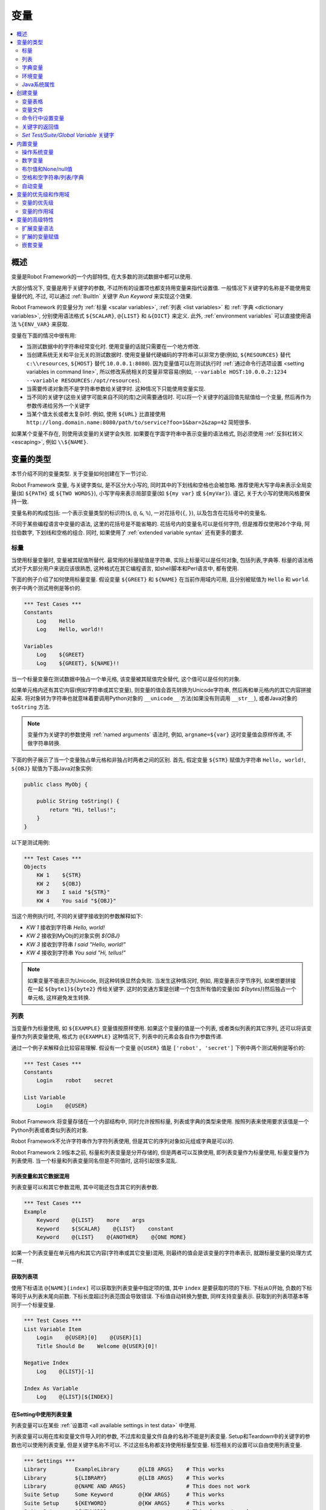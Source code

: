 .. role:: name(emphasis)
.. role:: setting(emphasis)

.. _variable:
.. _variables:

变量
====

.. contents::
   :depth: 2
   :local:

.. Introduction

概述
----

变量是Robot Framework的一个内部特性, 在大多数的测试数据中都可以使用.

大部分情况下, 变量是用于关键字的参数, 不过所有的设置项也都支持用变量来指代设置值. 一般情况下关键字的名称是不能使用变量替代的, 不过, 可以通过 :ref:`BuiltIn` 关键字 :name:`Run Keyword` 来实现这个效果.

Robot Framework 的变量分为 :ref:`标量 <scalar variables>`, :ref:`列表 <list variables>` 和 :ref:`字典 <dictionary variables>`, 分别使用语法格式 ``${SCALAR}``, ``@{LIST}`` 和 ``&{DICT}`` 来定义. 此外, :ref:`environment variables` 可以直接使用语法 ``%{ENV_VAR}`` 来获取.

变量在下面的情况中很有用:

- 当测试数据中的字符串经常变化时. 使用变量的话就只需要在一个地方修改.

- 当创建系统无关和平台无关的测试数据时. 使用变量替代硬编码的字符串可以非常方便(例如, 
  ``${RESOURCES}``  替代 ``c:\\resources``, ``${HOST}`` 替代 ``10.0.0.1:8080``). 因为变量值可以在测试执行时 :ref:`通过命令行选项设置 <setting variables in command line>`, 所以修改系统相关的变量非常容易(例如, ``--variable HOST:10.0.0.2:1234 --variable RESOURCES:/opt/resources``).

- 当需要传递对象而不是字符串参数给关键字时. 这种情况下只能使用变量实现.

- 当不同的关键字(这些关键字可能来自不同的库)之间需要通信时.
  可以将一个关键字的返回值先赋值给一个变量, 然后再作为参数传递给另外一个关键字

- 当某个值太长或者太复杂时. 例如, 使用 ``${URL}`` 比直接使用
  ``http://long.domain.name:8080/path/to/service?foo=1&bar=2&zap=42`` 简短很多.

如果某个变量不存在, 则使用该变量的关键字会失败. 如果要在字面字符串中表示变量的语法格式, 则必须使用 :ref:`反斜杠转义 <escaping>`, 例如 ``\\${NAME}``.


.. _variable types:

变量的类型
----------

本节介绍不同的变量类型. 关于变量如何创建在下一节讨论.

Robot Framework 变量, 与关键字类似, 是不区分大小写的, 同时其中的下划线和空格也会被忽略.
推荐使用大写字母来表示全局变量(如 ``${PATH}`` 或 ``${TWO WORDS}``), 小写字母来表示局部变量(如 ``${my var}`` 或 ``${myVar}``). 谨记, 关于大小写的使用风格要保持一致.

变量名称的构成包括: 一个表示变量类型的标识符(``$``, ``@``, ``&``, ``%``), 一对花括号(``{``, ``}``), 以及包含在花括号中的变量名.

不同于某些编程语言中变量的语法, 这里的花括号是不能省略的. 花括号内的变量名可以是任何字符, 但是推荐仅使用26个字母, 阿拉伯数字, 下划线和空格的组合. 同时, 如果使用了 :ref:`extended variable syntax` 还有更多的要求.

.. _scalar variable:
.. _scalar variables:

标量
~~~~

当使用标量变量时, 变量被其赋值所替代. 最常用的标量赋值是字符串, 实际上标量可以是任何对象, 包括列表,字典等. 标量的语法格式对于大部分用户来说应该很熟悉, 这种格式在其它编程语言, 如shell脚本和Perl语言中, 都有使用.

下面的例子介绍了如何使用标量变量. 假设变量 ``${GREET}`` 和 ``${NAME}`` 在当前作用域内可用, 且分别被赋值为 ``Hello`` 和 ``world``. 例子中两个测试用例是等价的.

.. sourcecode:: robotframework

   *** Test Cases ***
   Constants
       Log    Hello
       Log    Hello, world!!

   Variables
       Log    ${GREET}
       Log    ${GREET}, ${NAME}!!

当一个标量变量在测试数据中独占一个单元格, 该变量被其赋值完全替代, 这个值可以是任何的对象.

如果单元格内还有其它内容(例如字符串或其它变量), 则变量的值会首先转换为Unicode字符串, 然后再和单元格内的其它内容拼接起来. 将对象转为字符串也就意味着要调用Python对象的 ``__unicode__`` 方法(如果没有则调用 ``__str__``), 或者Java对象的 ``toString`` 方法.

.. note:: 变量作为关键字的参数使用 :ref:`named arguments` 语法时, 例如, 
          ``argname=${var}``  这时变量值会原样传递, 不做字符串转换.

下面的例子展示了当一个变量独占单元格和非独占时两者之间的区别. 首先, 假定变量 ``${STR}`` 赋值为字符串 ``Hello, world!``, ``${OBJ}`` 赋值为下面Java对象实例:

.. sourcecode:: java

 public class MyObj {

     public String toString() {
         return "Hi, tellus!";
     }
 }

以下是测试用例:

.. sourcecode:: robotframework

   *** Test Cases ***
   Objects
       KW 1    ${STR}
       KW 2    ${OBJ}
       KW 3    I said "${STR}"
       KW 4    You said "${OBJ}"

当这个用例执行时, 不同的关键字接收到的参数解释如下:

- :name:`KW 1` 接收到字符串 `Hello, world!`
- :name:`KW 2` 接收到MyObj的对象实例 `${OBJ}`
- :name:`KW 3` 接收到字符串 `I said "Hello, world!"`
- :name:`KW 4` 接收到字符串 `You said "Hi, tellus!"`

.. note:: 如果变量不能表示为Unicode, 则这种转换显然会失败. 当发生这种情况时,
          例如, 用变量表示字节序列, 如果想要拼接在一起 ``${byte1}${byte2}`` 传给关键字.
          这时的变通方案是创建一个包含所有值的变量(如 `${bytes}`)然后独占一个单元格, 这样避免发生转换.


.. _list variable:
.. _list variables:

列表
~~~~

当变量作为标量使用, 如 ``${EXAMPLE}``  变量值按原样使用. 如果这个变量的值是一个列表, 或者类似列表的其它序列, 还可以将该变量作为列表变量使用, 格式为 ``@{EXAMPLE}``  这种情况下, 列表中的元素会各自作为参数传递. 

通过一个例子来解释会比较容易理解. 假设有一个变量 ``@{USER}`` 值是 ``['robot', 'secret']``  下例中两个测试用例是等价的:

.. sourcecode:: robotframework

   *** Test Cases ***
   Constants
       Login    robot    secret

   List Variable
       Login    @{USER}

Robot Framework 将变量存储在一个内部结构中, 同时允许按照标量, 列表或字典的类型来使用. 按照列表来使用要求该值是一个Python列表或者类似列表的对象.

Robot Framework不允许字符串作为字符列表使用, 但是其它的序列对象如元组或字典是可以的.

Robot Framework 2.9版本之前, 标量和列表变量是分开存储的, 但是两者可以互换使用, 即列表变量作为标量使用, 标量变量作为列表使用. 当一个标量和列表变量同名但是不同值时, 这将引起很多混乱.

.. Using list variables with other data

列表变量和其它数据混用
''''''''''''''''''''''''''''''''''''

列表变量可以和其它参数混用, 其中可能还包含其它的列表参数.

.. sourcecode:: robotframework

   *** Test Cases ***
   Example
       Keyword    @{LIST}    more    args
       Keyword    ${SCALAR}    @{LIST}    constant
       Keyword    @{LIST}    @{ANOTHER}    @{ONE MORE}

如果一个列表变量在单元格内和其它内容(字符串或其它变量)混用, 则最终的值会是该变量的字符串表示, 就跟标量变量的处理方式一样.

.. Accessing individual list items

获取列表项
''''''''''

使用下标语法 ``@{NAME}[index]`` 可以获取到列表变量中指定项的值, 其中 ``index`` 是要获取的项的下标. 下标从0开始, 负数的下标等同于从列表末尾向前数. 下标长度超过列表范围会导致错误. 下标值自动转换为整数, 同样支持变量表示. 获取到的列表项基本等同于一个标量变量.


.. sourcecode:: robotframework

   *** Test Cases ***
   List Variable Item
       Login    @{USER}[0]    @{USER}[1]
       Title Should Be    Welcome @{USER}[0]!

   Negative Index
       Log    @{LIST}[-1]

   Index As Variable
       Log    @{LIST}[${INDEX}]

.. Using list variables with settings

在Setting中使用列表变量
'''''''''''''''''''''''

列表变量可以在某些 :ref:`设置项 <all available settings in test data>` 中使用.

列表变量可以用在库和变量文件导入时的参数, 不过库和变量文件自身的名称不能是列表变量. Setup和Teardown中的关键字的参数也可以使用列表变量, 但是关键字名称不可以. 不过这些名称都支持使用标量型变量. 标签相关的设置可以自由使用列表变量.

.. sourcecode:: robotframework

   *** Settings ***
   Library         ExampleLibrary      @{LIB ARGS}    # This works
   Library         ${LIBRARY}          @{LIB ARGS}    # This works
   Library         @{NAME AND ARGS}                   # This does not work
   Suite Setup     Some Keyword        @{KW ARGS}     # This works
   Suite Setup     ${KEYWORD}          @{KW ARGS}     # This works
   Suite Setup     @{KEYWORD}                         # This does not work
   Default Tags    @{TAGS}                            # This works

.. _dictionary variable:
.. _dictionary variables:

字典变量
~~~~~~~~~

如上所述, 包含列表的变量可以作为 `列表变量`_, 将其中的项分别传递给关键字. 类似的, 一个变量包含Python的字典, 或者类似字典的对象, 可以当作字典变量使用, 如 ``&{EXAMPLE}`` 

在实践中, 这意味着字典中的项可以作为 :ref:`named arguments` 传给关键字. 假设有个字典变量 ``&{USER}`` 中有值 ``{'name': 'robot', 'password': 'secret'}``, 则下面两个用例的效果是等价的.

.. sourcecode:: robotframework

   *** Test Cases ***
   Constants
       Login    name=robot    password=secret

   Dict Variable
       Login    &{USER}

字典型变量是 Robot Framework 2.9 新增的特性.

.. Using dictionary variables with other data

字典变量和其它数据混用
'''''''''''''''''''''

字典变量可以和其它变量一起使用, 包括其它字典变量. 因为 :ref:`named argument syntax`  要求位置参数必须在命名参数之前, 所以字典变量后面只能跟命名参数或者其它的字典.

.. sourcecode:: robotframework

   *** Test Cases ***
   Example
       Keyword    &{DICT}    named=arg
       Keyword    positional    @{LIST}    &{DICT}
       Keyword    &{DICT}    &{ANOTHER}    &{ONE MORE}

如果一个字典变量在单元格内和其它内容(字符串或其它变量)混用,  最终的值会是变量的字符串表示, 就跟把变量当作标量变量的处理结果一样.

.. Accessing individual dictionary items

获取字典中的项
''''''''''''''

可以通过 ``&{NAME}[key]`` 这样的语法格式获取字典中某项的值, 其中 ``key`` 是键的名称. 
键名当作字符串处理, 非字符串的键可以用变量代替. 通过这种方式获取到的值可作为标量变量使用.

如果键是字符串, 还可以使用另一种语法格式 ``${NAME.key}``. 更多细节说明请参考 :ref:`creating dictionary variables`

.. sourcecode:: robotframework

   *** Test Cases ***
   Dict Variable Item
       Login    &{USER}[name]    &{USER}[password]
       Title Should Be    Welcome &{USER}[name]!

   Key As Variable
       Log Many    &{DICT}[${KEY}]    &{DICT}[${42}]

   Attribute Access
       Login    ${USER.name}    ${USER.password}
       Title Should Be    Welcome ${USER.name}!

.. Using dictionary variables with settings

在Setting中使用字典变量
'''''''''''''''''''''''

字典变量除了在import, setup, teardown中充当关键字的参数使用, 不能在其它设置项中使用.

.. sourcecode:: robotframework

   *** Settings ***
   Library        ExampleLibrary    &{LIB ARGS}
   Suite Setup    Some Keyword      &{KW ARGS}     named=arg

.. _environment variable:
.. _environment variables:

环境变量
~~~~~~~~

Robot Framework使用 ``%{ENV_VAR_NAME}`` 这种语法格式来使用环境变量. 环境变量的值只能是字符串.

在测试执行前已设置的操作系统环境变量在执行过程中都是可用的, 同时还可以使用关键字 :name:`Set Environment Variable` 创建新的环境变量, 或者 :name:`Delete Environment Variable` 删除某个环境变量, 这两个关键字都是来自于 OperatingSystem_ 库. 因为环境变量是全局的, 所以在一个测试用例中设置的环境变量可以在后续执行的另一个测试用例中使用. 不过, 测试执行中改变的环境变量在测试执行完成后即恢复原状, 即不会真正改变系统的环境变量.

.. sourcecode:: robotframework

   *** Test Cases ***
   Env Variables
       Log    Current user: %{USER}
       Run    %{JAVA_HOME}${/}javac

.. Java system properties

Java系统属性
~~~~~~~~~~~~

当使用Jython运行测试时, 可以使用 :ref:`环境变量` 的语法来获取 :ref:`Java系统属性 <java sysprop>`. 如果一个环境变量的名称和一个系统属性重名, 则最终返回的是环境变量的值.

.. sourcecode:: robotframework

   *** Test Cases ***
   System Properties
       Log    %{user.name} running tests on %{os.name}

.. _java sysprop: http://docs.oracle.com/javase/tutorial/essential/environment/sysprop.html

.. Creating variables

创建变量
--------

测试中可用的变量来源于各种不同的地方.

.. Variable table

变量表格
~~~~~~~~

变量最常见的源头就是在 :ref:`test case files` 和 :ref:`resource files` 中的变量表格. 变量表格让变量和其它测试数据都创建在同一个地方, 而且语法也很简单, 因此使用起来非常方便. 不足之处在于这里变量的值只能是字符串, 并且不能动态创建. 要规避这些不足之处, 可以使用 :ref:`variable files`.

.. Creating scalar variables

创建标量
''''''''

最简单的变量赋值操作就是将字符串赋值给一个标量变量. 

在变量表格中的第一列指定变量名称(包括 ``${}``), 在第二列放上变量的值. 如果第二列为空, 则表示变量的值是空字符串. 值同时也可以是其它已经定义的变量.

.. sourcecode:: robotframework

   *** Variables ***
   ${NAME}         Robot Framework
   ${VERSION}      2.0
   ${ROBOT}        ${NAME} ${VERSION}

如果想要更明确的标示赋值操作, 可以在变量名称后面加上一个赋值等号 ``=``, 这不是必需的.

.. sourcecode:: robotframework

   *** Variables ***
   ${NAME} =       Robot Framework
   ${VERSION} =    2.0

如果一个标量变量的值很长, 可以分割到多列甚至 :ref:`多行 <dividing test data to several rows>`. 默认情况下, 各个单元格中的值最终会使用空格拼接起来, 不过可以在第一格中使用 ``SEPARATOR=<sep>`` 来指定连接符.

.. sourcecode:: robotframework

   *** Variables ***
   ${EXAMPLE}      This value is joined    together with a space
   ${MULTILINE}    SEPARATOR=\n    First line
   ...             Second line     Third line

上面的这种拼接方式是Robot Framework 2.9版本的新特性. 在2.8版本中, 这种格式会引发一个语法错误. 而在更早的版本中, 这会创建一个列表值.


.. Creating list variables

创建列表
''''''''

创建列表变量同样很简单. 变量名同样位于变量表格的第一列, 值位于后续的列. 一个列表变量可以有任意多的值, 包括0个值. 如果值比较多, 同样可以 :ref:`分为多行 <dividing test data to several rows>`.

.. sourcecode:: robotframework

   *** Variables ***
   @{NAMES}        Matti       Teppo
   @{NAMES2}       @{NAMES}    Seppo
   @{NOTHING}
   @{MANY}         one         two      three      four
   ...             five        six      seven

.. Creating dictionary variables

创建字典
''''''''

字典变量的创建方式类似列表. 不同之处在于字典的项需要使用 ``name=value`` 的语法格式, 或者其它的字典变量. 如果有多个项重名, 只保留最后那个. 如果项中包含字面的等号, 则该等号必须使用反斜杠进行 转义__, 如 ``\=`` 

.. sourcecode:: robotframework

   *** Variables ***
   &{USER 1}       name=Matti    address=xxx         phone=123
   &{USER 2}       name=Teppo    address=yyy         phone=456
   &{MANY}         first=1       second=${2}         ${3}=third
   &{EVEN MORE}    &{MANY}       first=override      empty=
   ...             =empty        key\=here=value

字典变量相较于普通的Python字典有两个额外的属性(properties).

首先, 字典的项可以作为属性(attributes)获取, 也就是说使用 :ref:`extended variable syntax` 如 ``${VAR.key}``. 前提是该key是一个合法的属性名且不会匹配上任何其它普通的属性. 例如, ``&{USER}[name]`` 同样可以通过 ``${USER.name}`` 获取(注意到这里是 ``$`` ), 但是 ``${MANY.3}`` 就不可以.

另一个特别之处在于字典变量中的项是有顺序的. 也就是说字典总是会按定义时的顺序迭代. 这在把字典当作  :ref:`list variables` 使用时(例如在 :ref:`for loops` )很有用. 当字典被当作列表迭代时, 实际返回的值是字典的键. 例如,  ``@{MANY}`` 变量的值是 ``['first', 'second', 3]``.

__ Escaping_

.. Variable file

变量文件
~~~~~~~~

变量文件是创建不同类型变量的强大武器. 使用变量文件可以给变量赋值为任意的对象, 同时还可以动态地创建变量. 关于变量文件的语法以及如何使用请参见 `Resource and variable files`_.

.. Setting variables in command line

命令行中设置变量
~~~~~~~~~~~~~~~~

变量可以在命令行中通过选项 :option:`--variable (-v)` 单个设置, 也可以通过选项 :option:`--variablefile (-V)` 设置变量文件. 通过命令行设置的变量对所有执行的测试文件是全局可见的, 不过如果局部的变量表格或者局部导入的变量文件中存在重名的变量, 则这些变量也会被命令行中指定的值所覆盖.

设置单个变量的选项格式是 :option:`--variable name:value`, 其中 ``name`` 是变量名, 不带 ``${}``  `value`是变量的值. 有多个变量的话就使用这个选项多次. 这种方式只能定义标量变量. 很多特殊字符必须使用选项 :option:`--escape` 经过 转义_ 才能表示. 

__ `Escaping complicated characters`_

.. sourcecode:: bash

   --variable EXAMPLE:value
   --variable HOST:localhost:7272 --variable USER:robot
   --variable ESCAPED:Qquotes_and_spacesQ --escape quot:Q --escape space:_

在上例中, 变量值分别是:

- ``${EXAMPLE}`` 值为 `value`
- ``${HOST}`` 和 ``${USER}`` 值分别为 ``localhost:7272`` 和 `robot`
- ``${ESCAPED}`` 值为 `"quotes and spaces"`

在命令行中指定 :ref:`variable files` 的选项格式是 :option:`--variablefile path/to/variables.py`, :ref:`Taking variable files into use` 章节中介绍更多细节. 

如果变量同时在命令行的变量文件中和单独指定, 则单独指定的变量有更高的 优先级__

__ `Variable priorities and scopes`_

.. Return values from keywords

关键字的返回值
~~~~~~~~~~~~~~

关键字的返回值可以赋值给变量, 这样不同的关键字之间就可以交互了.

这种方式定义的变量和其它变量基本相同, 只是其作用域仅限于它们被创建的 `local scope`_. 也就是说 *不可能* 在一个测试用例里得到这样一个返回值变量, 然后在另一个用例中使用. 因为自动化测试用例通常需要保持相互独立, 而不应该互相依赖. 如果用例中定义的变量可以在其它用例使用, 这将导致很难定位的错误. 但是如果确实有这种需求, 也可以通过下节介绍的 BuiltIn_ 中的相关关键字来实现.

.. Assigning scalar variables

赋值给标量
''''''''''

关键字返回的任何值都可以赋值给 `scalar variable`_. 如下例所示, 语法非常简单:

.. sourcecode:: robotframework

   *** Test Cases ***
   Returning
       ${x} =    Get X    an argument
       Log    We got ${x}!

上例中, 关键字 :name:`Get X` 的返回值首先赋值给变量 ``${x}``  然后又传给关键字 :name:`Log`. 变量名称后面的等号(`=`)并不是强制要求的, 不过这种写法可以是赋值操作显得更明确. 
这种创建局部变量的方法同时适用于测试用例和用户关键字. 

注意, 虽然值是赋给了标量变量, 但是其本身如果是一个列表(或类似列表), 则它也可以当做 :ref:`list variable` 使用, 如果是一个类似字典的对象, 可以当做 :ref:`dictionary variable` 使用.

.. sourcecode:: robotframework

   *** Test Cases ***
   Example
       ${list} =    Create List    first    second    third
       Length Should Be    ${list}    3
       Log Many    @{list}

.. Assigning list variables

赋值给列表变量
''''''''''''''

如果关键字返回一个列表或者类似列表的对象, 则可以赋给 :ref:`list variable`:

.. sourcecode:: robotframework

   *** Test Cases ***
   Example
       @{list} =    Create List    first    second    third
       Length Should Be    ${list}    3
       Log Many    @{list}

因为Robot Framework所有的变量都存储在相同的命名空间, 赋值给标量变量还是列表变量其实没有太多的差别. 最主要的差别就是当创建列表变量时, Robot Framework 自动校验值是否为列表或类似列表, 并且新建一个列表来保存返回的值. 当赋值给标量变量时, 返回值不会校验, 完全按照返回对象的类型保存值.

.. Assigning dictionary variables

赋值给字典变量
'''''''''''''

如果关键字返回一个字典或者类似字典的对象, 则可以赋给 `dictionary variable`_:

.. sourcecode:: robotframework

   *** Test Cases ***
   Example
       &{dict} =    Create Dictionary    first=1    second=${2}    ${3}=third
       Length Should Be    ${dict}    3
       Do Something    &{dict}
       Log    ${dict.first}

因为Robot Framework所有的变量都存储在相同的命名空间, 所以也可先把字典值赋值给标量变量, 后面再有需要时当作字典使用.

虽然如此, 但显式的创建字典变量也有实际的好处. 首先, Robot Framework会校验返回值确实是字典或者类似字典的对象. 

另一个更大的好处是, 值会被转换保存为一个特殊的字典, 就像在变量表格中 :ref:`创建字典变量` 的那样, 可以通过获取属性值的语法 ``${dict.first}`` 获取其中的值. 同时, 这个字典的顺序是固定的. 当然, 如果初始字典是无序的, 结果字典的顺序也是随机的.

.. Assigning multiple variables

赋值多个变量
''''''''''''''''''''''''''''

如果一个关键字返回列表或类似列表的对象, 还可以一次性将其中的值同时赋值给多个变量. 可以是多个标量, 也可以是标量和列表混合, 如下例所示:

.. sourcecode:: robotframework

   *** Test Cases ***
   Assign Multiple
       ${a}    ${b}    ${c} =    Get Three
       ${first}    @{rest} =    Get Three
       @{before}    ${last} =    Get Three
       ${begin}    @{middle}    ${end} =    Get Three

假设关键字 :name:`Get Three` 返回一个列表 ``[1, 2, 3]``  会创建的变量如下:

- ``${a}``  ``${b}`` and ``${c}`` 值分别是 ``1``  ``2``  and ``3`` 
- ``${first}`` 值为 ``1``  ``@{rest}`` 值为 ``[2, 3]`` 
- ``@{before}`` 值为 ``[1, 2]``  ``${last}`` 值为 ``3`` 
- ``${begin}`` 值为 ``1``  ``@{middle}`` 值为 ``[2]``  ${end} 值为 ``3`` 

如果返回的列表的元素个数多于或者少于可供赋值的标量, 将会报错. 另外, 待赋值的变量中最多只能有一个列表变量, 而字典变量只能单独赋值.

It is an error if the returned list has more or less values than there are
scalar variables to assign. Additionally, only one list variable is allowed
and dictionary variables can only be assigned alone.

同时为多个变量赋值的特性功能在Robot Framework 2.9版本中有所变动. 早期版本中, 列表变量只被允许出现在待赋值变量的最后, 现在则可以是任意位置. 此外, 如果返回的值个数多于标量变量的个数, 最后一个标量会自动变为列表以包含剩下所有的值.

Additionally, it was possible to return more values than scalar variables.
In that case the last scalar variable was magically turned into a list
containing the extra values.

.. hints:: 译注, 这段存疑, 和前面矛盾了.实际测试结果是会报错

.. Using :name:`Set Test/Suite/Global Variable` keywords

:name:`Set Test/Suite/Global Variable` 关键字
~~~~~~~~~~~~~~~~~~~~~~~~~~~~~~~~~~~~~~~~~~~~~~~~~~~~~

BuiltIn_ 测试库提供了几个可以在测试执行时动态设置变量的关键字: :name:`Set Test Variable`, :name:`Set Suite Variable` 和 :name:`Set Global Variable`. 如果作用域内已经存在同名变量, 则会覆盖变量的值否则创建新的变量.

通过关键字 :name:`Set Test Variable` 设置的变量在当前测试用例的作用域内处处可用. 例如, 在一个测试用例中的一个用户关键字中设置了一个变量, 该变量会在这个测试用例步骤可见, 同时当前用例中的其它用户关键字也可以使用这个变量. 这个关键字创建的变量在其它测试用例中不可用. 

通过关键字  :name:`Set Suite Variable` 创建的变量在当前执行的测试套件内处处可见. 使用这个方式创建变量和在测试数据文件的 :ref:`Variable table` 中定义变量, 以及从 :ref:`variable files` 导入变量的效果一样. 这些变量对其它的测试套件, 包括子套件, 都不可见.

通过关键字 :name:`Set Global Variable` 创建的变量在设置之后全局可见. 这种方式创建的变量和在 `creating from the command line`__ 中使用选项 :option:`--variable` 或 :option:`--variablefile` 定义变量效果一样. 因为这个关键字会改变任意地方的变量, 所以必须谨慎使用.

.. note:: 关键字 :name:`Set Test/Suite/Global Variable` 直接在 `作用域`__
          内设置变量, 没有返回值. 而 :name:`Set Variable` 设置局部变量, 并且 返回__.

__ `Setting variables in command line`_
__ `Variable scopes`_
__ `Return values from keywords`_

.. _built-in variable:
.. _built-in variables:

内置变量
------------------

Robot Framework 提供了若干的内置变量, 这些变量在测试中自动可用.

.. Operating-system variables

操作系统变量
~~~~~~~~~~~~~~~~~~~~~~~~~~

操作系统相关的内置变量使得编写针对不同操作系统的测试数据变的轻松.

.. table:: Available operating-system-related built-in variables
   :class: tabular

   +------------+------------------------------------------------------------------+
   |  Variable  |                      Explanation                                 |
   +============+==================================================================+
   | ${CURDIR}  | An absolute path to the directory where the test data            |
   |            | file is located. This variable is case-sensitive.                |
   +------------+------------------------------------------------------------------+
   | ${TEMPDIR} | An absolute path to the system temporary directory. In UNIX-like |
   |            | systems this is typically :file:`/tmp`, and in Windows           |
   |            | :file:`c:\\Documents and Settings\\<user>\\Local Settings\\Temp`.|
   +------------+------------------------------------------------------------------+
   | ${EXECDIR} | An absolute path to the directory where test execution was       |
   |            | started from.                                                    |
   +------------+------------------------------------------------------------------+
   | ${/}       | The system directory path separator. ``/`` in UNIX-like            |
   |            | systems and :codesc:`\\` in Windows.                             |
   +------------+------------------------------------------------------------------+
   | ${:}       | The system path element separator. ``:`` in UNIX-like              |
   |            | systems and ``;`` in Windows.                                      |
   +------------+------------------------------------------------------------------+
   | ${\\n}     | The system line separator. :codesc:`\\n` in UNIX-like systems and|
   |            | :codesc:`\\r\\n` in Windows. New in version 2.7.5.               |
   +------------+------------------------------------------------------------------+

.. sourcecode:: robotframework

   *** Test Cases ***
   Example
       Create Binary File    ${CURDIR}${/}input.data    Some text here${\n}on two lines
       Set Environment Variable    CLASSPATH    ${TEMPDIR}${:}${CURDIR}${/}foo.jar

.. Number variables

数字变量
~~~~~~~~~~~~~~~~

变量的语法可以用来创建整型整数和浮点型数字. 如下例所示. 因为 Robot Framework默认传递的是字符串, 显式的传递数字对那些预期接受参数是数字(而不是数字字符串)的关键字来说很有用.

.. sourcecode:: robotframework

   *** Test Cases ***
   Example 1A
       Connect    example.com    80       # Connect gets two strings as arguments

   Example 1B
       Connect    example.com    ${80}    # Connect gets a string and an integer

   Example 2
       Do X    ${3.14}    ${-1e-4}        # Do X gets floating point numbers 3.14 and -0.0001

使用 ``0b``  ``0o`` 和 ``0x`` 前缀还可以创建二进制, 八进制 和十六进制的数字. 注意这里的语法不区分大小写.

.. sourcecode:: robotframework

   *** Test Cases ***
   Example
       Should Be Equal    ${0b1011}    ${11}
       Should Be Equal    ${0o10}      ${8}
       Should Be Equal    ${0xff}      ${255}
       Should Be Equal    ${0B1010}    ${0XA}

.. Boolean and None/null variables

布尔值和None/null值
~~~~~~~~~~~~~~~~~~~~~~~~~~~~~~~

布尔值和Python中的 ``None``  以及Java中的 ``null`` 也可以使用类似数字变量的语法来表示.

.. sourcecode:: robotframework

   *** Test Cases ***
   Boolean
       Set Status    ${true}               # Set Status gets Boolean true as an argument
       Create Y    something   ${false}    # Create Y gets a string and Boolean false

   None
       Do XYZ    ${None}                   # Do XYZ gets Python None as an argument

   Null
       ${ret} =    Get Value    arg        # Checking that Get Value returns Java null
       Should Be Equal    ${ret}    ${null}

这些变量都不区分大小写, 例如 ``${True}`` 和 ``${true}`` 是一样的. 同样, ``${None}`` 和 ``${null}`` 也是同义的, 因为当使用Jython解释器运行时, Jython会视情况自动转换.

.. Space and empty variables

空格和空字符串/列表/字典
~~~~~~~~~~~~~~~~~~~~~~~~~

变量 ``${SPACE}`` 和 ``${EMPTY}`` 分别用来创建空格和空字符串. 使用这些变量相对于使用反斜杠 `escape spaces or empty cells`__ 来说容易的多. 同时还可以使用 :ref:`extended variable syntax` 表示连续的多个空格, 例如 ``${SPACE * 5}`` 

下面的例子中, 关键字 :name:`Should Be Equal` 接收到两个等价的入参, 可以看出使用变量的形式比使用反斜杠看上去容易理解的多.

.. sourcecode:: robotframework

   *** Test Cases ***
   One Space
       Should Be Equal    ${SPACE}          \ \

   Four Spaces
       Should Be Equal    ${SPACE * 4}      \ \ \ \ \

   Ten Spaces
       Should Be Equal    ${SPACE * 10}     \ \ \ \ \ \ \ \ \ \ \

   Quoted Space
       Should Be Equal    "${SPACE}"        " "

   Quoted Spaces
       Should Be Equal    "${SPACE * 2}"    " \ "

   Empty
       Should Be Equal    ${EMPTY}          \

同样还可以使用 :ref:`列表变量` 的格式 ``@{EMPTY}`` 表示空列表, :ref:`字典变量` 的格式 ``&{EMPTY}`` 表示空字典. 

在某些情况下, 它们会很有用. 比如, 当使用 :ref:`test templates` 且 `template keyword is used without arguments`__ 时; 或者想要覆盖不同作用域中的列表或字典变量时. 注意, 没法改变 ``@{EMPTY}`` 或 ``&{EMPTY}`` 的值.

There is also an empty :ref:`list variable` ``@{EMPTY}`` and an empty :ref:`dictionary
variable` ``&{EMPTY}``  Because they have no content, they basically
vanish when used somewhere in the test data. They are useful, for example,
with :ref:`test templates` when the `template keyword is used without
arguments`__ or when overriding list or dictionary variables in different
scopes. Modifying the value of ``@{EMPTY}`` or ``&{EMPTY}`` is not possible.

.. sourcecode:: robotframework

   *** Test Cases ***
   Template
       [Template]    Some keyword
       @{EMPTY}

   Override
       Set Global Variable    @{LIST}    @{EMPTY}
       Set Suite Variable     &{DICT}    &{EMPTY}

.. note:: ``@{EMPTY}`` 在Robot Framework 2.7.4版本可用, ``&{EMPTY}`` 在2.9版本后可用.

__ Escaping_
__ https://groups.google.com/group/robotframework-users/browse_thread/thread/ccc9e1cd77870437/4577836fe946e7d5?lnk=gst&q=templates#4577836fe946e7d5

.. Automatic variables

自动变量
~~~~~~~~~~~~~~~~~~~

Robot Framework还提供了若干的自动变量. 这些变量在测试执行过程中有不同的值, 有些还是全局可用的. 改变这些变量的值不会影响其初始值, 不过其中某些可用通过 :ref:`BuiltIn` 库中的关键字进行动态修改.

.. table:: Available automatic variables
   :class: tabular

   +------------------------+-------------------------------------------------------+------------+
   |        Variable        |                    Explanation                        | Available  |
   +========================+=======================================================+============+
   | ${TEST NAME}           | The name of the current test case.                    | Test case  |
   +------------------------+-------------------------------------------------------+------------+
   | @{TEST TAGS}           | Contains the tags of the current test case in         | Test case  |
   |                        | alphabetical order. Can be modified dynamically using |            |
   |                        | :name:`Set Tags` and :name:`Remove Tags` keywords.    |            |
   +------------------------+-------------------------------------------------------+------------+
   | ${TEST DOCUMENTATION}  | The documentation of the current test case. Can be set| Test case  |
   |                        | dynamically using using :name:`Set Test Documentation`|            |
   |                        | keyword. New in Robot Framework 2.7.                  |            |
   +------------------------+-------------------------------------------------------+------------+
   | ${TEST STATUS}         | The status of the current test case, either PASS or   | :ref:`Test |
   |                        | FAIL.                                                 | teardown`  |
   +------------------------+-------------------------------------------------------+------------+
   | ${TEST MESSAGE}        | The message of the current test case.                 | :ref:`Test |
   |                        |                                                       | teardown`  |
   +------------------------+-------------------------------------------------------+------------+
   | ${PREV TEST NAME}      | The name of the previous test case, or an empty string| Everywhere |
   |                        | if no tests have been executed yet.                   |            |
   +------------------------+-------------------------------------------------------+------------+
   | ${PREV TEST STATUS}    | The status of the previous test case: either PASS,    | Everywhere |
   |                        | FAIL, or an empty string when no tests have been      |            |
   |                        | executed.                                             |            |
   +------------------------+-------------------------------------------------------+------------+
   | ${PREV TEST MESSAGE}   | The possible error message of the previous test case. | Everywhere |
   +------------------------+-------------------------------------------------------+------------+
   | ${SUITE NAME}          | The full name of the current test suite.              | Everywhere |
   +------------------------+-------------------------------------------------------+------------+
   | ${SUITE SOURCE}        | An absolute path to the suite file or directory.      | Everywhere |
   +------------------------+-------------------------------------------------------+------------+
   | ${SUITE DOCUMENTATION} | The documentation of the current test suite. Can be   | Everywhere |
   |                        | set dynamically using using :name:`Set Suite          |            |
   |                        | Documentation` keyword. New in Robot Framework 2.7.   |            |
   +------------------------+-------------------------------------------------------+------------+
   | &{SUITE METADATA}      | The free metadata of the current test suite. Can be   | Everywhere |
   |                        | set using :name:`Set Suite Metadata` keyword.         |            |
   |                        | New in Robot Framework 2.7.4.                         |            |
   +------------------------+-------------------------------------------------------+------------+
   | ${SUITE STATUS}        | The status of the current test suite, either PASS or  | :ref:`Suite|
   |                        | FAIL.                                                 | teardown`  |
   +------------------------+-------------------------------------------------------+------------+
   | ${SUITE MESSAGE}       | The full message of the current test suite, including | :ref:`Suite|
   |                        | statistics.                                           | teardown`  |
   +------------------------+-------------------------------------------------------+------------+
   | ${KEYWORD STATUS}      | The status of the current keyword, either PASS or     | :ref:`User |
   |                        | FAIL. New in Robot Framework 2.7                      | keyword    |
   |                        |                                                       | teardown`  |
   +------------------------+-------------------------------------------------------+------------+
   | ${KEYWORD MESSAGE}     | The possible error message of the current keyword.    | :ref:`User |
   |                        | New in Robot Framework 2.7.                           | keyword    |
   |                        |                                                       | teardown`  |
   +------------------------+-------------------------------------------------------+------------+
   | ${LOG LEVEL}           | Current `log level`_. New in Robot Framework 2.8.     | Everywhere |
   +------------------------+-------------------------------------------------------+------------+
   | ${OUTPUT FILE}         | An absolute path to the `output file`_.               | Everywhere |
   +------------------------+-------------------------------------------------------+------------+
   | ${LOG FILE}            | An absolute path to the :ref:`log file` or string NONE| Everywhere |
   |                        | when no log file is created.                          |            |
   +------------------------+-------------------------------------------------------+------------+
   | ${REPORT FILE}         | An absolute path to the :ref:`report file` or string  | Everywhere |
   |                        | NONE when no report is created.                       |            |
   +------------------------+-------------------------------------------------------+------------+
   | ${DEBUG FILE}          | An absolute path to the :ref:`debug file` or string   | Everywhere |
   |                        | NONE when no debug file is created.                   |            |
   +------------------------+-------------------------------------------------------+------------+
   | ${OUTPUT DIR}          | An absolute path to the `output directory`_.          | Everywhere |
   +------------------------+-------------------------------------------------------+------------+

测试套件相关的变量 ``${SUITE SOURCE}``  ``${SUITE NAME}``  ``${SUITE DOCUMENTATION}`` 和 ``&{SUITE METADATA}`` 在测试库和变量文件被导入时即可访问. 除了在 Robot Framework 2.8 和 2.8.1 版本里. 不过, 上表中其它的某些自动变量在导入时刻还没有解析.

.. Variable priorities and scopes

变量的优先级和作用域
------------------------------

不同来源的变量拥有不同的优先级, 并作用于不同的作用域.

.. Variable priorities

变量的优先级
~~~~~~~~~~~~~~~~~~~

*通过命令行设置的变量*
  
   对于所有那些在测试执行前指定的变量来说, 通过 `命令行设置`__ 的变量拥有最高优先级.
   这些变量有可能会覆盖在测试用例文件的变量表格中定义的变量, 或者导入的资源文件或变量文件中的变量.

   单独设定的变量(:option:`--variable` 选项)可能会覆盖通过 :ref:`variable files` (:option:`--variablefile` 选项)定义的变量. 如果同名的变量单独设置多次, 则只生效最后那个. 这种行为使得我们可以在 :ref:`start-up script` 中设置缺省的变量值, 并在命令行调用时看情况予以覆盖. 

   注意, 如果多个变量文件中有同名参数, 第一个文件中定义的那个变量有最高优先级.

__ `Setting variables in command line`_

*在用例文件的变量表格中定义的变量*

   在测试用例文件的 :ref:`变量表格` 中创建的变量在该文件中的所有用例内可用. 这些变量有可能会覆盖在导入的资源文件或变量文件中定义的同名变量.

   变量表格中创建的变量在文件中所有其它表格中也是可用的. 也就是说, 它们可以被用在Setting表格中, 用来导入其它文件.

*导入的资源和变量文件中的变量*

   在所有测试数据中创建的变量中, 从 :ref:`resource and variable files` 导入的变量的优先级最低. 资源文件和变量文件中的变量的优先级相同. 如果多个资源文件和(或)变量文件有同名变量, 则生效的是第一个被导入文件中的变量.

   如果一个资源文件中继续导入其它的资源文件或变量文件, 则其自身变量表格中的变量优先级高于它导入的变量. 而最终只导入这一个资源文件, 就可以访问所有这些文件中所定义的变量.

   注意资源文件和变量文件中的变量不可用于导入它们的文件的变量表格中, 这是因为变量表格在设置表格(即文件导入的地方)之前处理.

*测试执行中定义的变量*

   通过 :ref:`return values from keywords` 或者 :ref:`using Set Test/Suite/Global Variable keywords` 在测试执行过程中设置的变量总是覆盖可能存在的同名变量.
   从这点上来说, 这些变量拥有最高的优先级. 但是, 从另一方面来看, 这些变量不会影响到它们作用域之外的变量.

*内置变量*

   `内置变量`_, 如 ``${TEMPDIR}`` 和 ``${TEST_NAME}``  在所有变量中拥有最高优先级. 它们不能被变量表格或者命令行选项所覆盖, 不过即使这样, 它们还是可以在测试执行过程中被重置. 一个例外是 `number variables`_, 它们总是被动态解析. 虽然也是可以被覆盖的, 但是强烈不建议这样做. 此外, ``${CURDIR}`` 也比较特殊, 因为它在测试数据处理前就已经被替代.

.. Variable scopes

变量的作用域
~~~~~~~~~~~~~~~

取决于变量创建的地方和方式, 它们可以拥有 全局作用域, 测试套件作用域, 测试用例作用域 或者局部作用域.

.. Global scope

全局作用域
''''''''''''

全局作用域的变量在测试数据中处处可用. 全局变量一般是从命令行设置, 通过 :option:`--variable` 和 :option:`--variablefile` 选项. 还可以使用 BuiltIn_ 关键字 :name:`Set Global Variable` 在测试执行中创建或修改全局变量. 此外, :ref:`built-in variables` 都是全局的.

推荐使用大写字母来表示全局变量.

.. Test suite scope

测试套件作用域
''''''''''''''''

测试套件内定义或导入的变量在该测试套件作用域内处处可见. 这些变量可以是通过变量表格创建, 也可能是来自导入的 `resource and variable files`_, 也可以使用 BuiltIn_ 关键字 :name:`Set Suite Variable` 在测试执行中创建或修改.

测试套件作用域 *不是* 递归的, 即高层测试套件内的变量在低层的测试套件内 *不可用*. 如果有必要, 使用 :ref:`resource and variable files` 来共享变量.

因为这些变量在测试套件内基本可当作全局性的, 所以同样推荐使用大写字母来表示.

.. Test case scope

测试用例作用域
'''''''''''''''

测试用例作用域的变量在测试用例内部, 包括用例内所有的用户关键字内, 都是可见的. 用例作用域的变量都是通过使用 BuiltIn_ 关键字 :name:`Set Test Variable` 在测试用例中创建.

该作用域内的变量同样也推荐使用大写字母表示.

.. Local scope

局部作用域
'''''''''''

测试用例和用户关键字拥有一个局部作用域, 对其它用例和关键字都是不可见的. 局部变量通过执行关键字并获取其 `return values`__ 来创建, 作为 arguments__ 传递给用户关键字.

推荐使用小写字母来表示局部变量.

.. note:: 在 Robot Framework 2.9 版本之前, 局部作用域内的变量会
          `泄露到低层的用户关键字中`__. 这个绝不能视为是有意的特性, 而应该在早期版本中也显式的设置并传递变量. 

__ `Setting variables in command line`_
__ `Return values from keywords`_
__ `User keyword arguments`_
__ https://github.com/robotframework/robotframework/issues/532

.. Advanced variable features

变量的高级特性
--------------

.. _extended variable syntax:

扩展变量语法
~~~~~~~~~~~~~

扩展的变量语法支持获取变量对象的属性值(例如, `${object.attribute}`), 甚至还可以执行对象的方法(例如, `${obj.getName()}`). 这种语法对标量和列表都可用, 但是大部分时候还是用于前者.

变量扩展语法是一个强大的特性功能, 但是应该谨慎使用. 获取变量的属性一般没有问题, 相对来说, 使用一个变量来保存拥有多个属性的对象总好于使用多个变量. 不过另一方面, 调用对象的方法(特别是方法还需要参数的时候)会使得测试数据变得复杂难懂. 如果必须这么做, 建议将调用方法的代码移到测试库中去做.

下面的例子展示了使用变量扩展语法的大多数场景. 首先假定我们有如下的 :ref:`variable file` 和测试用例:

.. sourcecode:: python

   class MyObject:

       def __init__(self, name):
           self.name = name

       def eat(self, what):
           return '%s eats %s' % (self.name, what)

       def __str__(self):
           return self.name

   OBJECT = MyObject('Robot')
   DICTIONARY = {1: 'one', 2: 'two', 3: 'three'}

.. sourcecode:: robotframework

   *** Test Cases ***
   Example
       KW 1    ${OBJECT.name}
       KW 2    ${OBJECT.eat('Cucumber')}
       KW 3    ${DICTIONARY[2]}

当上面的测试执行时, 关键字获取到的参数解释如下:

- :name:`KW 1` 接收到字符串 `Robot`
- :name:`KW 2` 接收到字符串 `Robot eats Cucumber`
- :name:`KW 3` 接收到字符串 `two`

扩展的变量语法按照如下的顺序进行解析:
The extended variable syntax is evaluated in the following order:

1. 变量首先按照全名进行搜索(因为变量名可包含任意字符), 
   只有在没有匹配的情况下才会继续进行扩展语法的解析.

2. 创建基础变量名称. 从 ``{`` 后开始, 直到遇到空格或者非字母字符, 
   这之间的字符就是基础变量的名称. 例如, ``${OBJECT.name}`` 和 ``${DICTIONARY[2]}`` 基础变量分别是 ``OBJECT`` and ``DICTIONARY`` 

3. 搜索基础变量是否存在. 如果找不到匹配的变量, 则此处就会抛出异常, 当前测试用例失败.

4. 花括号内的表达式被作为Python表达式来运行. 
   如果因为语法非法或者属性不存在等情况造成运行失败, 此处就会抛出异常, 测试用例失败.

5. 整个扩展变量被表达式运行的结果替代.

如果对象是用Java实现的, 扩展的变量语法可以用来获取properties. 即假设有个对象 ``${OBJ}`` 有个方法 ``getName``  则 ``${OBJ.name}`` 等价于 ``${OBJ.getName()}``  

上例中的Python对象用Java实现的代码:

.. sourcecode:: java

 public class MyObject:

     private String name;

     public MyObject(String name) {
         name = name;
     }

     public String getName() {
         return name;
     }

     public String eat(String what) {
         return name + " eats " + what;
     }

     public String toString() {
         return name;
     }
 }

很多Python标准对象, 包括字符串和数字, 都提供了若干实例方法. 这些方法可以使用扩展变量语法(显式或隐式地)调用. 这样做有时候会很有用, 并减少临时变量的使用, 但是如果过度使用也可能会造成测试数据模糊难懂.

下面的例子展示了几个较好的用法:

.. sourcecode:: robotframework

   *** Test Cases ***
   String
       ${string} =    Set Variable    abc
       Log    ${string.upper()}      # Logs 'ABC'
       Log    ${string * 2}          # Logs 'abcabc'

   Number
       ${number} =    Set Variable    ${-2}
       Log    ${number * 10}         # Logs -20
       Log    ${number.__abs__()}    # Logs 2

虽然在Python代码中推荐使用 ``abs(number)`` 替代 ``number.__abs__()`` 的用法, 但是在Robot Framework中 ``${abs(number)}`` 不会生效. 这是因为在变量的扩展语法中, 变量名必须是紧跟着花括号的前端. 不过在测试数据中使用 ``__xxx__`` 方法也是值得商榷的事情, 最好还是将这些逻辑移到测试库中解决.

扩展变量语法对 :ref:`list variable` 也有效. 例如, 如果一个变量 ``${EXTENDED}`` 被赋值了一个对象, 其中包含属性 ``attribute``  该属性值是一个列表, 则可以使用 ``@{EXTENDED.attribute}`` 将该属性当列表变量使用.


.. Extended variable assignment

扩展的变量赋值
~~~~~~~~~~~~~~

Robot Framework 2.7 版本开始, 可以将 `keyword return values`__ 通过 :ref:`extended variable syntax` 赋值给一个标量变量对象的某个属性. 

假设有变量 ``${OBJECT}``  它的属性值可以按下例中的方式设置:

__ `Return values from keywords`_

.. sourcecode:: robotframework

   *** Test Cases ***
   Example
       ${OBJECT.name} =    Set Variable    New name
       ${OBJECT.new_attr} =    Set Variable    New attribute

扩展的变量赋值语法按下面的规则解析处理:
The extended variable assignment syntax is evaluated using the
following rules:

1. 被赋值的变量必须是个标量, 至少包含一个点(`.`). 否则不会触发扩展赋值语法.
2. 如果存在一个全名匹配的变量(例如 `${OBJECT.name}`), 则该变量被赋值, 
   不会使用扩展语法.
3. 创建基础变量名称. 从 ``${`` 后开始, 直到最后一个点, 
   这之间的字符就是基础变量的名称. 例如, ``${OBJECT.name}`` 和 ``${foo.bar.zap}`` 基础变量分别是 ``OBJECT`` and ``foo.bar``  在第二个例子中, 基础名称也包含了普通的扩展变量语法.

4. 属性名取自最后一个点号直到结尾括号 ``}`` 之间的所有字符. 例如, ``${OBJECT.name}`` 
   属性名是 ``name``  如果属性名不是字母或下划线开始的, 并且只包含字母,数字和下划线, 则属性名被认为是非法的, 扩展语法不会生效. 整个变量名称被当作一个名字创建新的变量.

5. 属性名合法则开始匹配基础变量名称. 如果没有找到匹配的变量, 扩展语法不会生效. 
   整个变量名称被当作一个名字创建新的变量.

6. 如果找到的变量是一个字符串或者数字, 则扩展语法不会生效,
   整个变量名称被当作一个名字创建新的变量. 这是因为在Python中不能给字符串或数字增加新的属性.

.. This is
   done because you cannot add new attributes to Python strings or
   numbers, and this way the new syntax is also less
   backwards-incompatible. 

7. 如果上述所有规则都满足了, 基础变量的属性值才会被设置. 
   如果由于其它任何原因导致属性设置失败, 将会抛出异常, 测试失败. 

.. note:: 不同于普通的使用 :ref:`return values from keywords` 赋值给局部变量, 
          扩展的赋值语法不限制变量的作用域. 因为这其中没有新变量被创建, 改变的只有已有变量的状态, 该变量可用的作用域内的所有测试用例和关键字都能查看到这个变化.


.. Variables inside variables

嵌套变量
~~~~~~~~~~~~~~~~~~~~~~~~~~

变量名可以嵌套使用. 这种情况下, 变量的解析从内往外进行.

例如, 有一个变量 ``${var${x}}``,  ``${x}`` 首先被解析. 如果值为 ``name``, 则最终的变量名变为 ``${varname}``.  可以有多层嵌套, 不过如果任何一层变量不存在, 整个变量的解析失败.

如下例所示, :name:`Do X` 取值 ``${JOHN HOME}`` 或 ``${JANE HOME}``  取决于 :name:`Get Name` 是返回 ``john`` 还是 ``jane``  如果返回的是其它值, 则 ``${${name} HOME}`` 解析失败.

.. sourcecode:: robotframework

   *** Variables ***
   ${JOHN HOME}    /home/john
   ${JANE HOME}    /home/jane

   *** Test Cases ***
   Example
       ${name} =    Get Name
       Do X    ${${name} HOME}
